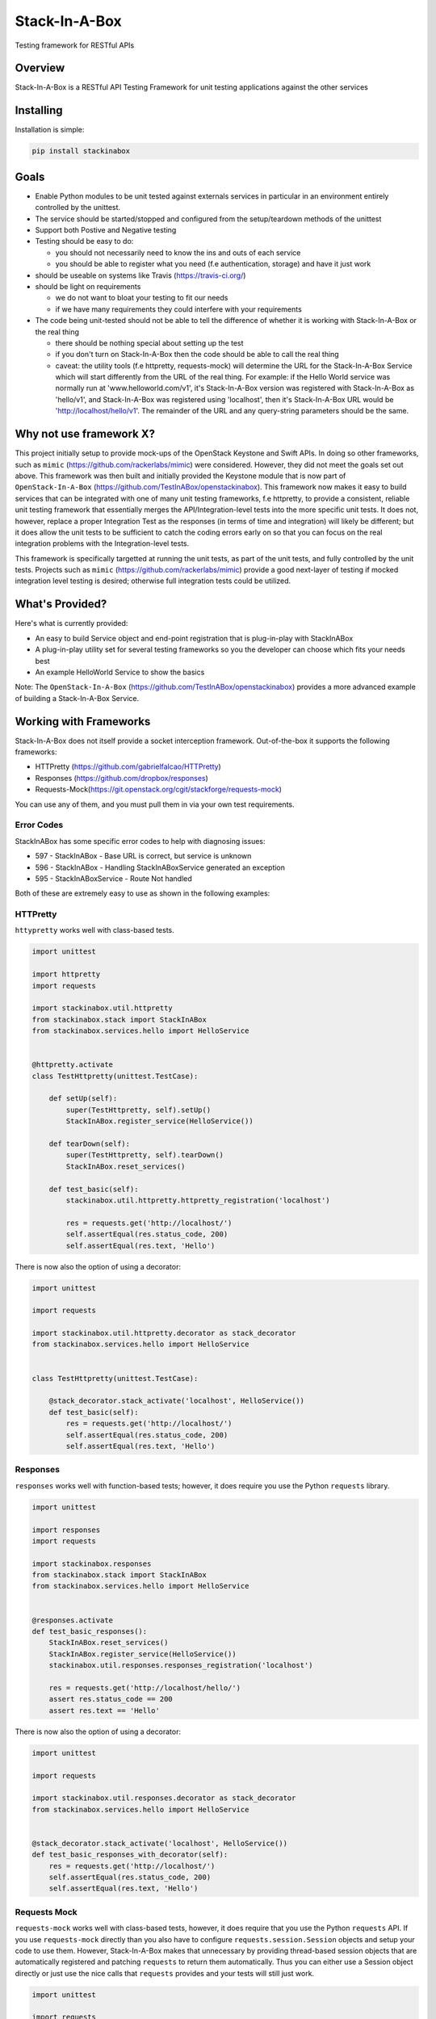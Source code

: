 **************
Stack-In-A-Box
**************

Testing framework for RESTful APIs

.. image:: https://travis-ci.org/TestInABox/stackInABox.svg?branch=master
   :target: https://travis-ci.org/TestInABox/stackInABox
   :alt: Travis-CI Status

.. image:: https://coveralls.io/repos/TestInABox/stackInABox/badge.svg
   :target: https://coveralls.io/r/TestInABox/stackInABox
   :alt: Coverage Status

========
Overview
========

Stack-In-A-Box is a RESTful API Testing Framework for unit testing applications against the other services

==========
Installing
==========

Installation is simple:

.. code-block:: bash 

   pip install stackinabox

=====
Goals
=====

- Enable Python modules to be unit tested against externals services in particular in an environment entirely controlled by the unittest.
- The service should be started/stopped and configured from the setup/teardown methods of the unittest
- Support both Postive and Negative testing
- Testing should be easy to do:

  - you should not necessarily need to know the ins and outs of each service
  - you should be able to register what you need (f.e authentication, storage) and have it just work
  
- should be useable on systems like Travis (https://travis-ci.org/)
- should be light on requirements

  - we do not want to bloat your testing to fit our needs
  - if we have many requirements they could interfere with your requirements
  
- The code being unit-tested should not be able to tell the difference of whether it is working with Stack-In-A-Box or the real thing

  - there should be nothing special about setting up the test
  - if you don't turn on Stack-In-A-Box then the code should be able to call the real thing
  - caveat: the utility tools (f.e httpretty, requests-mock) will determine the URL for the Stack-In-A-Box Service which will start differently from the URL of the real thing. For example: if the Hello World service was normally run at 'www.helloworld.com/v1', it's Stack-In-A-Box version was registered with Stack-In-A-Box as 'hello/v1', and Stack-In-A-Box was registered using 'localhost', then it's Stack-In-A-Box URL would be 'http://localhost/hello/v1'. The remainder of the URL and any query-string parameters should be the same.

========================
Why not use framework X?
========================

This project initially setup to provide mock-ups of the OpenStack Keystone and Swift APIs. In doing so other frameworks, such as ``mimic`` (https://github.com/rackerlabs/mimic) were considered.
However, they did not meet the goals set out above. This framework was then built and initially provided the Keystone module that is now part of ``OpenStack-In-A-Box`` (https://github.com/TestInABox/openstackinabox).
This framework now makes it easy to build services that can be integrated with one of many unit testing frameworks, f.e httpretty, to provide a consistent, reliable unit testing framework that essentially merges the API/Integration-level tests into
the more specific unit tests. It does not, however, replace a proper Integration Test as the responses (in terms of time and integration) will likely be different; but it does allow the unit tests to be sufficient to catch the coding errors early on
so that you can focus on the real integration problems with the Integration-level tests.

This framework is specifically targetted at running the unit tests, as part of the unit tests, and fully controlled by the unit tests. Projects such as ``mimic`` (https://github.com/rackerlabs/mimic) provide a good next-layer of testing if mocked integration level testing is desired; otherwise full integration tests could be utilized.

================
What's Provided?
================

Here's what is currently provided:

- An easy to build Service object and end-point registration that is plug-in-play with StackInABox
- A plug-in-play utility set for several testing frameworks so you the developer can choose which fits your needs best
- An example HelloWorld Service to show the basics

Note: The ``OpenStack-In-A-Box`` (https://github.com/TestInABox/openstackinabox) provides a more advanced example of building a Stack-In-A-Box Service.

=======================
Working with Frameworks
=======================

Stack-In-A-Box does not itself provide a socket interception framework.
Out-of-the-box it supports the following frameworks:

- HTTPretty (https://github.com/gabrielfalcao/HTTPretty)
- Responses (https://github.com/dropbox/responses)
- Requests-Mock(https://git.openstack.org/cgit/stackforge/requests-mock)

You can use any of them, and you must pull them in via your own test requirements.

-----------
Error Codes
-----------

StackInABox has some specific error codes to help with diagnosing issues:

- 597 - StackInABox - Base URL is correct, but service is unknown
- 596 - StackInABox - Handling StackInABoxService generated an exception
- 595 - StackInABoxService - Route Not handled 

Both of these are extremely easy to use as shown in the following examples:

---------
HTTPretty
---------

``httypretty`` works well with class-based tests.

.. code-block:: python

    import unittest

    import httpretty
    import requests

    import stackinabox.util.httpretty
    from stackinabox.stack import StackInABox
    from stackinabox.services.hello import HelloService


    @httpretty.activate
    class TestHttpretty(unittest.TestCase):

        def setUp(self):
            super(TestHttpretty, self).setUp()
            StackInABox.register_service(HelloService())

        def tearDown(self):
            super(TestHttpretty, self).tearDown()
            StackInABox.reset_services()

        def test_basic(self):
            stackinabox.util.httpretty.httpretty_registration('localhost')

            res = requests.get('http://localhost/')
            self.assertEqual(res.status_code, 200)
            self.assertEqual(res.text, 'Hello')

There is now also the option of using a decorator:

.. code-block:: python

    import unittest

    import requests

    import stackinabox.util.httpretty.decorator as stack_decorator
    from stackinabox.services.hello import HelloService


    class TestHttpretty(unittest.TestCase):

        @stack_decorator.stack_activate('localhost', HelloService())
        def test_basic(self):
            res = requests.get('http://localhost/')
            self.assertEqual(res.status_code, 200)
            self.assertEqual(res.text, 'Hello')


---------
Responses
---------

``responses`` works well with function-based tests; however, it does require you use the Python ``requests`` library.

.. code-block:: python

    import unittest

    import responses
    import requests

    import stackinabox.responses
    from stackinabox.stack import StackInABox
    from stackinabox.services.hello import HelloService


    @responses.activate
    def test_basic_responses():
        StackInABox.reset_services()
        StackInABox.register_service(HelloService())
        stackinabox.util.responses.responses_registration('localhost')

        res = requests.get('http://localhost/hello/')
        assert res.status_code == 200
        assert res.text == 'Hello'

There is now also the option of using a decorator:

.. code-block:: python

    import unittest

    import requests

    import stackinabox.util.responses.decorator as stack_decorator
    from stackinabox.services.hello import HelloService


    @stack_decorator.stack_activate('localhost', HelloService())
    def test_basic_responses_with_decorator(self):
        res = requests.get('http://localhost/')
        self.assertEqual(res.status_code, 200)
        self.assertEqual(res.text, 'Hello')


-------------
Requests Mock
-------------

``requests-mock`` works well with class-based tests, however, it does require that you use the Python ``requests`` API. If you use ``requests-mock`` directly than you also have to configure ``requests.session.Session`` objects and setup your code to use them. However, Stack-In-A-Box makes that unnecessary by providing thread-based session objects that are automatically registered and patching ``requests`` to return them automatically. Thus you can either use a Session object directly or just use the nice calls that ``requests`` provides and your tests will still just work.

.. code-block:: python

    import unittest

    import requests

    import stackinabox.util.requests_mock
    from stackinabox.stack import StackInABox
    from stackinabox.services.hello import HelloService

    class TestRequestsMock(unittest.TestCase):

        def setUp(self):
            super(TestRequestsMock, self).setUp()
            StackInABox.register_service(HelloService())
            self.session = requests.Session()

        def tearDown(self):
            super(TestRequestsMock, self).tearDown()
            StackInABox.reset_services()
            self.session.close()

        def test_basic_requests_mock(self):
            # Register with existing session object
            stackinabox.util.requests_mock.requests_mock_session_registration(
                'localhost', self.session)

            res = self.session.get('http://localhost/hello/')
            self.assertEqual(res.status_code, 200)
            self.assertEqual(res.text, 'Hello')

        def test_context_requests_mock(self):
            with stackinabox.util.requests_mock.activate():
                # Register without the session object
                stackinabox.util.requests_mock.requests_mock_registration(
                    'localhost')

                res = requests.get('http://localhost/hello/')
                self.assertEqual(res.status_code, 200)
                self.assertEqual(res.text, 'Hello')

There is now also the option of using a decorator:

.. code-block:: python

    import unittest

    import requests

    import stackinabox.util.requests_mock.decorator as stack_decorator
    from stackinabox.services.hello import HelloService


    class TestRequestsMock(unittest.TestCase):

        @stack_decorator.stack_activate('localhost', HelloService())
        def test_basic(self):
            res = requests.get('http://localhost/')
            self.assertEqual(res.status_code, 200)
            self.assertEqual(res.text, 'Hello')
